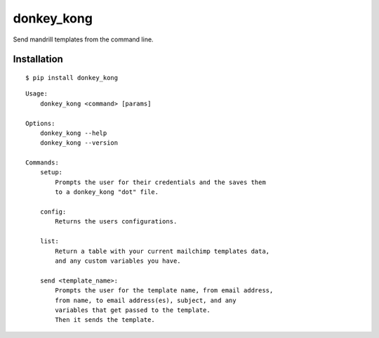 donkey\_kong
============

Send mandrill templates from the command line.

Installation
~~~~~~~~~~~~

::

    $ pip install donkey_kong

::

    Usage:
        donkey_kong <command> [params]

    Options:
        donkey_kong --help
        donkey_kong --version

    Commands:
        setup:
            Prompts the user for their credentials and the saves them
            to a donkey_kong "dot" file.

        config:
            Returns the users configurations.

        list:
            Return a table with your current mailchimp templates data,
            and any custom variables you have.

        send <template_name>:
            Prompts the user for the template name, from email address,
            from name, to email address(es), subject, and any
            variables that get passed to the template.
            Then it sends the template.

